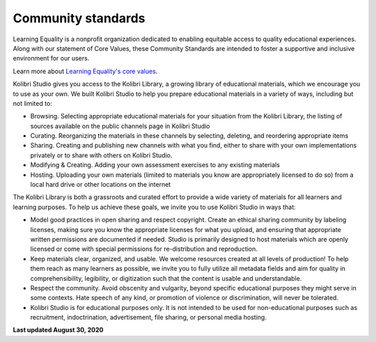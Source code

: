 .. _community:


Community standards
###################

Learning Equality is a nonprofit organization dedicated to enabling equitable access to quality educational experiences. Along with our statement of Core Values, these Community Standards are intended to foster a supportive and inclusive environment for our users.

Learn more about `Learning Equality's core values <https://learningequality.org/about/>`__.

Kolibri Studio gives you access to the Kolibri Library, a growing library of educational materials, which we encourage you to use as your own. We built Kolibri Studio to help you prepare educational materials in a variety of ways, including but not limited to:

* Browsing. Selecting appropriate educational materials for your situation from the Kolibri Library, the listing of sources available on the public channels page in Kolibri Studio
* Curating. Reorganizing the materials in these channels by selecting, deleting, and reordering appropriate items
* Sharing. Creating and publishing new channels with what you find, either to share with your own implementations privately or to share with others on Kolibri Studio.
* Modifying & Creating. Adding your own assessment exercises to any existing materials
* Hosting. Uploading your own materials (limited to materials you know are appropriately licensed to do so) from a local hard drive or other locations on the internet

The Kolibri Library is both a grassroots and curated effort to provide a wide variety of materials for all learners and learning purposes. To help us achieve these goals, we invite you to use Kolibri Studio in ways that:

* Model good practices in open sharing and respect copyright. Create an ethical sharing community by labeling licenses, making sure you know the appropriate licenses for what you upload, and ensuring that appropriate written permissions are documented if needed. Studio is primarily designed to host materials which are openly licensed or come with special permissions for re-distribution and reproduction.
* Keep materials clear, organized, and usable. We welcome resources created at all levels of production! To help them reach as many learners as possible, we invite you to fully utilize all metadata fields and aim for quality in comprehensibility, legibility, or digitization such that the content is usable and understandable.
* Respect the community. Avoid obscenity and vulgarity, beyond specific educational purposes they might serve in some contexts. Hate speech of any kind, or promotion of violence or discrimination, will never be tolerated.
* Kolibri Studio is for educational purposes only. It is not intended to be used for non-educational purposes such as recruitment, indoctrination, advertisement, file sharing, or personal media hosting.

**Last updated August 30, 2020**